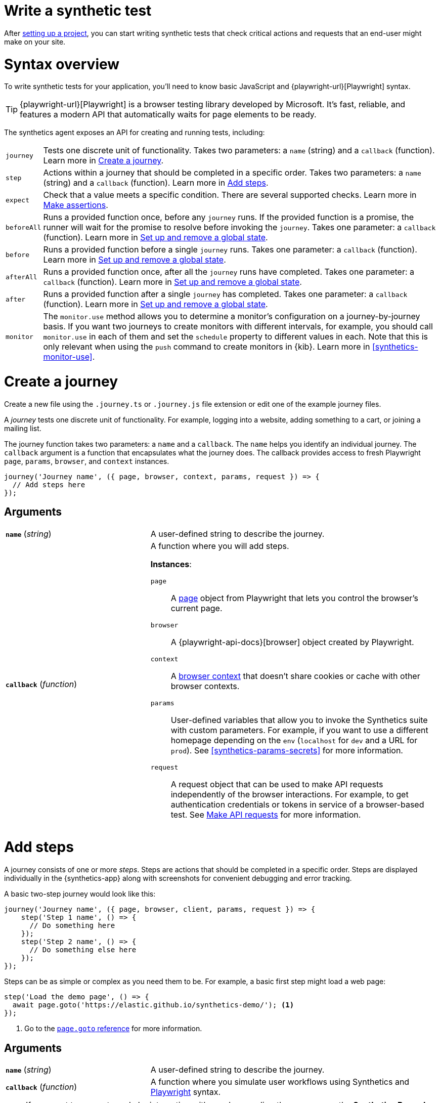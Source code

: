 [[synthetics-create-test]]
= Write a synthetic test

After <<synthetics-get-started-project,setting up a project>>, you can start writing synthetic tests that check critical actions and requests that an end-user might make
on your site.

[discrete]
[[synthetics-syntax]]
= Syntax overview

To write synthetic tests for your application, you'll need to know basic JavaScript and
{playwright-url}[Playwright] syntax.

TIP: {playwright-url}[Playwright] is a browser testing library developed by Microsoft.
It's fast, reliable, and features a modern API that automatically waits for page elements to be ready.

The synthetics agent exposes an API for creating and running tests, including:

[horizontal]
`journey`::     Tests one discrete unit of functionality.
                Takes two parameters: a `name` (string) and a `callback` (function).
                Learn more in <<synthetics-create-journey>>.
`step`::        Actions within a journey that should be completed in a specific order.
                Takes two parameters: a `name` (string) and a `callback` (function).
                Learn more in <<synthetics-create-step>>.
`expect`::      Check that a value meets a specific condition. There are several supported checks.
                Learn more in <<synthetics-make-assertions>>.
`beforeAll`::   Runs a provided function once, before any `journey` runs.
                If the provided function is a promise, the runner will wait for the
                promise to resolve before invoking the `journey`.
                Takes one parameter: a `callback` (function).
                Learn more in <<before-after>>.
`before`::      Runs a provided function before a single `journey` runs.
                Takes one parameter: a `callback` (function).
                Learn more in <<before-after>>.
`afterAll`::    Runs a provided function once, after all the `journey` runs have completed.
                Takes one parameter: a `callback` (function).
                Learn more in <<before-after>>.
`after`::       Runs a provided function after a single `journey` has completed.
                Takes one parameter: a `callback` (function).
                Learn more in <<before-after>>.
`monitor`::     The `monitor.use` method allows you to determine a monitor's configuration on a journey-by-journey basis.
                If you want two journeys to create monitors with different intervals, for example, you should call
                `monitor.use` in each of them and set the `schedule` property to different values in each.
                Note that this is only relevant when using the `push` command to create monitors in {kib}.
                Learn more in <<synthetics-monitor-use>>.

[discrete]
[[synthetics-create-journey]]
= Create a journey

Create a new file using the `.journey.ts` or `.journey.js` file extension or edit one of the example journey files.

A _journey_ tests one discrete unit of functionality.
For example, logging into a website, adding something to a cart, or joining a mailing list.

The journey function takes two parameters: a `name` and a `callback`.
The `name` helps you identify an individual journey.
The `callback` argument is a function that encapsulates what the journey does.
The callback provides access to fresh Playwright `page`, `params`, `browser`, and `context` instances.

[source,js]
----
journey('Journey name', ({ page, browser, context, params, request }) => {
  // Add steps here
});
----

[discrete]
[[synthetics-journey-ref]]
== Arguments

[cols="1,2"]
|===
| *`name`* (_string_)
| A user-defined string to describe the journey.

| *`callback`* (_function_)
a| A function where you will add steps.

*Instances*:

`page`::        A https://playwright.dev/docs/api/class-page[page] object from Playwright
                that lets you control the browser's current page.
`browser`::     A {playwright-api-docs}[browser] object created by Playwright.
`context`::     A https://playwright.dev/docs/api/class-browsercontext[browser context] 
                that doesn't share cookies or cache with other browser contexts.
`params`::      User-defined variables that allow you to invoke the Synthetics suite with custom parameters.
                For example, if you want to use a different homepage depending on the `env`
                (`localhost` for `dev` and a URL for `prod`). See <<synthetics-params-secrets>>
                for more information.
`request`::     A request object that can be used to make API requests independently of the browser
                interactions. For example, to get authentication credentials or tokens in service of a
                browser-based test. See <<synthetics-request-param>> for more information.
|===

[discrete]
[[synthetics-create-step]]
= Add steps

A journey consists of one or more _steps_. Steps are actions that should be completed in a specific order.
Steps are displayed individually in the {synthetics-app} along with screenshots for convenient debugging and error tracking.

A basic two-step journey would look like this:

[source,js]
----
journey('Journey name', ({ page, browser, client, params, request }) => {
    step('Step 1 name', () => {
      // Do something here
    });
    step('Step 2 name', () => {
      // Do something else here
    });
});
----

Steps can be as simple or complex as you need them to be.
For example, a basic first step might load a web page:

[source,js]
----
step('Load the demo page', () => {
  await page.goto('https://elastic.github.io/synthetics-demo/'); <1>
});
----
<1> Go to the https://playwright.dev/docs/api/class-page#page-goto[`page.goto` reference] for more information.

[discrete]
[[synthetics-step-ref]]
== Arguments

[cols="1,2"]
|===
| *`name`* (_string_)
| A user-defined string to describe the journey.

| *`callback`* (_function_)
| A function where you simulate user workflows using Synthetics and <<synthetics-playwright,Playwright>> syntax.
|===

[[synthetics-create-test-script-recorder]]
[NOTE]
====
If you want to generate code by interacting with a web page directly, you can use the *Synthetics Recorder*.

The recorder launches a https://www.chromium.org/Home/[Chromium browser] that will listen to each interaction you have with the web page and record them internally using Playwright.
When you're done interacting with the browser, the recorder converts the recorded actions into JavaScript code that you can use with Elastic Synthetics or {heartbeat}.

For more details on getting started with the Synthetics Recorder, refer to <<synthetics-recorder>>.
====

[discrete]
[[synthetics-playwright]]
== Playwright syntax

Inside the callback for each step, you'll likely use a lot of Playwright syntax.
Use Playwright to simulate and validate user workflows including:

* Interacting with the https://playwright.dev/docs/api/class-browser[browser]
  or the current https://playwright.dev/docs/api/class-page[page] (like in the example above).
* Finding elements on a web page using https://playwright.dev/docs/api/class-locator[locators].
* Simulating https://playwright.dev/docs/api/class-mouse[mouse],
  https://playwright.dev/docs/api/class-touchscreen[touch], or
  https://playwright.dev/docs/api/class-keyboard[keyboard] events.
* Making assertions using https://playwright.dev/docs/test-assertions[`@playwright/test`'s `expect` function]. Read more in <<synthetics-make-assertions>>.

Visit the https://playwright.dev/docs[Playwright documentation] for information.

[NOTE]
====
Do not attempt to run in headful mode (using `headless:false`) when running through Elastic's global managed testing infrastructure or Private Locations as this is not supported.
====

However, not all Playwright functionality should be used with Elastic Synthetics.
In some cases, there are alternatives to Playwright functionality built into the
Elastic Synthetics library. These alternatives are designed to work better for
synthetic monitoring. Do _not_ use Playwright syntax to:

* *Make API requests.* Use Elastic Synthetic's `request`
  parameter instead. Read more in <<synthetics-request-param>>.

There is also some Playwright functionality that is not supported out-of-the-box
in Elastic Synthetics including:

* https://playwright.dev/docs/api/class-video[Videos]
* The https://playwright.dev/docs/api/class-locatorassertions#locator-assertions-to-have-screenshot-1[`toHaveScreenshot`] and https://playwright.dev/docs/api/class-snapshotassertions[`toMatchSnapshot`] assertions

[NOTE]
====
Captures done programmatically via https://playwright.dev/docs/api/class-page#page-screenshot[`screenshot`] or https://playwright.dev/docs/api/class-page#page-video[`video`] are not stored and are not shown in the Synthetics application. Providing a `path` will likely make the monitor fail due to missing permissions to write local files.
====

[discrete]
[[synthetics-make-assertions]]
= Make assertions

A more complex `step` might wait for a page element to be selected
and then make sure that it matches an expected value.

Elastic Synthetics uses `@playwright/test`'s `expect` function to make assertions
and supports most https://playwright.dev/docs/test-assertions[Playwright assertions].
Elastic Synthetics does _not_ support https://playwright.dev/docs/api/class-locatorassertions#locator-assertions-to-have-screenshot-1[`toHaveScreenshot`]
or any https://playwright.dev/docs/api/class-snapshotassertions[Snapshot Assertions].

For example, on a page using the following HTML:

[source,html]
----
<header class="header">
  <h1>todos</h1>
  <input class="new-todo"
    autofocus autocomplete="off"
    placeholder="What needs to be done?">
</header>
----

You can verify that the `input` element with class `new-todo` has the expected `placeholder` value
(the hint text for `input` elements) with the following test:

[source,js]
----
step('Assert placeholder text', async () => {
  const input = await page.locator('input.new-todo'); <1>
  expect(await input.getAttribute('placeholder')).toBe(
    'What needs to be done?'
  ); <2>
});
----
<1> Find the `input` element with class `new-todo`.
<2> Use the assertion library provided by the Synthetics agent to check that
the value of the `placeholder` attribute matches a specific string.

[discrete]
[[synthetics-request-param]]
= Make API requests

You can use the `request` parameter to make API requests independently of browser interactions.
For example, you could retrieve a token from an HTTP endpoint and use it in a subsequent webpage request.

[source,js]
----
step('make an API request', async () => {
  const response = await request.get(params.url);
  // Do something with the response
})
----

The Elastic Synthetics `request` parameter is similar to https://playwright.dev/docs/api/class-apirequestcontext[other request objects that are exposed by Playwright]
with a few key differences:

* The Elastic Synthetics `request` parameter comes built into the library so it doesn't
have to be imported separately, which reduces the amount of code needed and allows you to
make API requests in <<synthetics-get-started-ui-browser,inline journeys>>.
* The top level `request` object exposed by Elastic Synthetics has its own isolated cookie storage
unlike Playwright's `context.request` and `page.request`, which share cookie storage
with the corresponding https://playwright.dev/docs/api/class-browsercontext[`BrowserContext`].
* If you want to control the creation of the `request` object, you can do so by passing options
via <<elastic-synthetics-command, `--playwright-options`>> or in the
<<synthetics-configuration, `synthetics.config.ts` file>>.

For a full example that shows how to use the `request` object, refer to the https://github.com/elastic/synthetics-demo/blob/main/advanced-examples/journeys/api-requests.journey.ts[Elastic Synthetics demo repository].

NOTE: The `request` parameter is not intended to be used for writing pure API tests. Instead, it is a way to support
writing plain HTTP requests in service of a browser-based test.

[discrete]
[[before-after]]
= Set up and remove a global state

If there are any actions that should be done before or after journeys, you can use `before`, `beforeAll`, `after`, or `afterAll`.

To set up global state or a server that will be used for a **single** `journey`, for example,
use a `before` hook. To perform this setup once before **all** journeys, use a `beforeAll` hook.

[source,js]
----
before(({ params }) => {
  // Actions to take
});

beforeAll(({ params }) => {
  // Actions to take
});
----

You can clean up global state or close a server used for a **single** `journey` using an `after` hook.
To perform this cleanup once after all journeys, use an `afterAll` hook.

[source,js]
----
after(({ params }) => {
  // Actions to take
});

afterAll(({ params }) => {
  // Actions to take
});
----

[discrete]
[[synthetics-import-packages]]
= Import NPM packages

You can import and use other NPM packages inside journey code.
Refer to the example below using the external NPM package `is-positive`:

[source,js]
----
import { journey, step, monitor, expect } from '@elastic/synthetics';
import isPositive from 'is-positive';

journey('bundle test', ({ page, params }) => {
  step('check if positive', () => {
    expect(isPositive(4)).toBe(true);
  });
});
----

When you <<synthetics-get-started-project,create a monitor>> from a journey that uses
external NPM packages, those packages will be bundled along with the
journey code when the `push` command is invoked.

However there are some limitations when using external packages:
	
* Bundled journeys after compression should not be more than 800 Kilobytes.
* Native node modules will not work as expected due to platform inconsistency.

[discrete]
[[synthetics-sample-test]]
= Sample synthetic test

A complete example of a basic synthetic test might look like this:

[source,js]
----
import { journey, step, expect } from '@elastic/synthetics';

journey('Ensure placeholder is correct', ({ page }) => {
  step('Load the demo page', async () => {
    await page.goto('https://elastic.github.io/synthetics-demo/');
  });
  step('Assert placeholder text', async () => {
    const placeholderValue = await page.getAttribute(
      'input.new-todo',
      'placeholder'
    );
    expect(placeholderValue).toBe('What needs to be done?');
  });
});
----

You can find more complex examples in the https://github.com/elastic/synthetics-demo/blob/main/advanced-examples/journeys/api-requests.journey.ts[Elastic Synthetics demo repository].

[discrete]
[[synthetics-test-locally]]
= Test locally

As you write journeys, you can run them locally to verify they work as expected. Then, you can create monitors to run your journeys at a regular interval.

To test all the journeys in a project, navigate into the directory containing the synthetics project and run the journeys in there.
By default, the `@elastic/synthetics` runner will only run files matching the filename `*.journey.(ts|js)*`.

[source,sh]
----
# Run tests on the current directory. The dot `.` indicates
# that it should run all tests in the current directory.
npx @elastic/synthetics .
----

[discrete]
[[synthetics-test-inline]]
== Test an inline monitor

To test an inline monitor's journey locally, pipe the inline journey into the `npx @elastic/synthetics` command.

Assume, for example, that your inline monitor includes the following code:

[source,js]
----
step('load homepage', async () => {
    await page.goto('https://www.elastic.co');
});
step('hover over products menu', async () => {
    await page.hover('css=[data-nav-item=products]');
});
----

To run that journey locally, you can save that code to a file and pipe the file's contents into `@elastic-synthetics`:

[source,sh]
----
cat path/to/sample.js | npx @elastic/synthetics --inline
----

And you'll get a response like the following:

[source,sh]
----
Journey: inline
   ✓  Step: 'load homepage' succeeded (1831 ms)
   ✓  Step: 'hover over products menu' succeeded (97 ms)

 2 passed (2511 ms)
----

